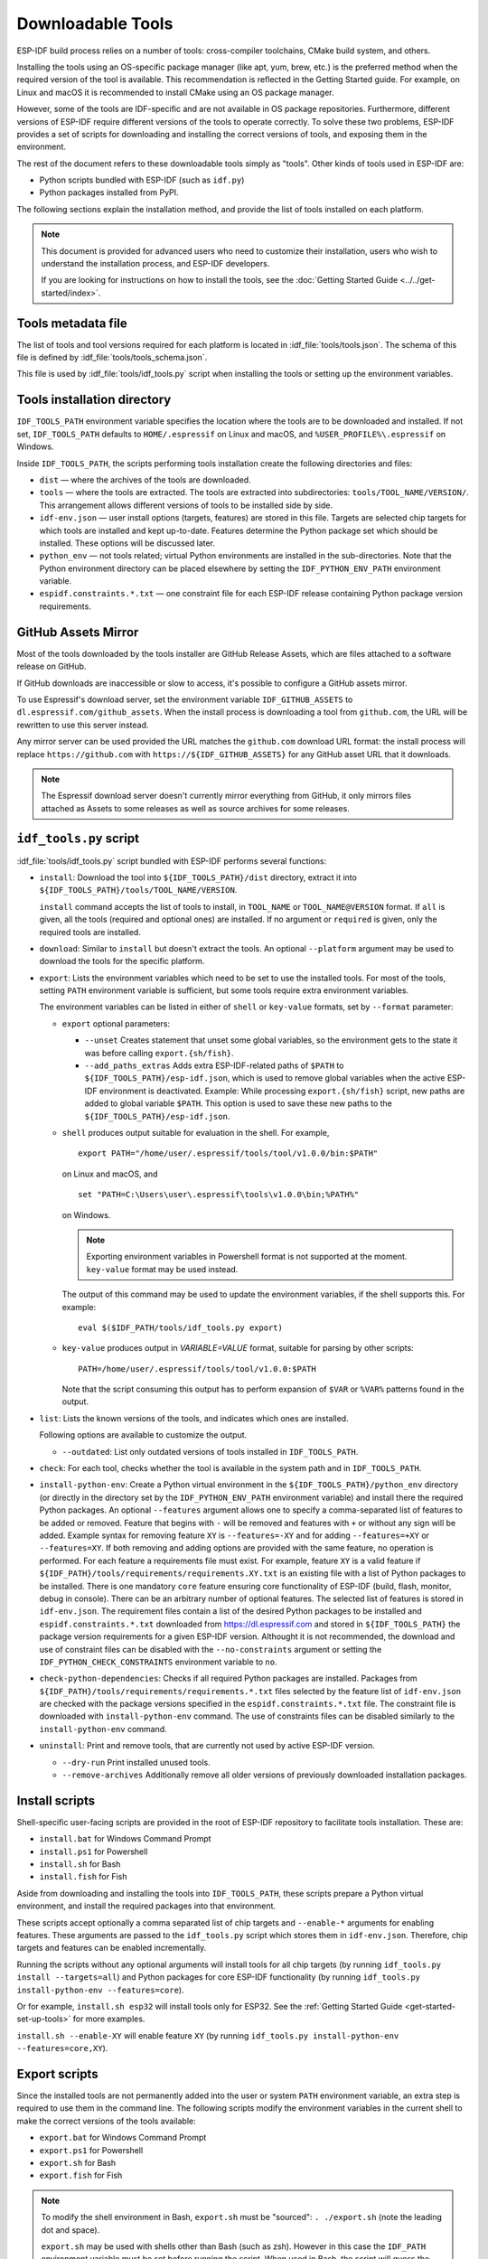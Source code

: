 Downloadable Tools
==================

ESP-IDF build process relies on a number of tools: cross-compiler toolchains, CMake build system, and others.

Installing the tools using an OS-specific package manager (like apt, yum, brew, etc.) is the preferred method when the required version of the tool is available. This recommendation is reflected in the Getting Started guide. For example, on Linux and macOS it is recommended to install CMake using an OS package manager.

However, some of the tools are IDF-specific and are not available in OS package repositories. Furthermore, different versions of ESP-IDF require different versions of the tools to operate correctly. To solve these two problems, ESP-IDF provides a set of scripts for downloading and installing the correct versions of tools, and exposing them in the environment.

The rest of the document refers to these downloadable tools simply as "tools". Other kinds of tools used in ESP-IDF are:

* Python scripts bundled with ESP-IDF (such as ``idf.py``)
* Python packages installed from PyPI.

The following sections explain the installation method, and provide the list of tools installed on each platform.

.. note::

    This document is provided for advanced users who need to customize their installation, users who wish to understand the installation process, and ESP-IDF developers.

    If you are looking for instructions on how to install the tools, see the :doc:`Getting Started Guide <../../get-started/index>`.


Tools metadata file
-------------------

The list of tools and tool versions required for each platform is located in :idf_file:`tools/tools.json`. The schema of this file is defined by :idf_file:`tools/tools_schema.json`.

This file is used by :idf_file:`tools/idf_tools.py` script when installing the tools or setting up the environment variables.

.. _idf-tools-path:

Tools installation directory
----------------------------

``IDF_TOOLS_PATH`` environment variable specifies the location where the tools are to be downloaded and installed. If not set, ``IDF_TOOLS_PATH`` defaults to ``HOME/.espressif`` on Linux and macOS, and ``%USER_PROFILE%\.espressif`` on Windows.

Inside ``IDF_TOOLS_PATH``, the scripts performing tools installation create the following directories and files:

- ``dist`` — where the archives of the tools are downloaded.
- ``tools`` — where the tools are extracted. The tools are extracted into subdirectories: ``tools/TOOL_NAME/VERSION/``. This arrangement allows different versions of tools to be installed side by side.
- ``idf-env.json`` — user install options (targets, features) are stored in this file. Targets are selected chip targets for which tools are installed and kept up-to-date. Features determine the Python package set which should be installed. These options will be discussed later.
- ``python_env`` —  not tools related; virtual Python environments are installed in the sub-directories. Note that the Python environment directory can be placed elsewhere by setting the ``IDF_PYTHON_ENV_PATH`` environment variable.
- ``espidf.constraints.*.txt`` — one constraint file for each ESP-IDF release containing Python package version requirements.

GitHub Assets Mirror
--------------------

Most of the tools downloaded by the tools installer are GitHub Release Assets, which are files attached to a software release on GitHub.

If GitHub downloads are inaccessible or slow to access, it's possible to configure a GitHub assets mirror.

To use Espressif's download server, set the environment variable ``IDF_GITHUB_ASSETS`` to ``dl.espressif.com/github_assets``. When the install process is downloading a tool from ``github.com``, the URL will be rewritten to use this server instead.

Any mirror server can be used provided the URL matches the ``github.com`` download URL format: the install process will replace ``https://github.com`` with ``https://${IDF_GITHUB_ASSETS}`` for any GitHub asset URL that it downloads.

.. note:: The Espressif download server doesn't currently mirror everything from GitHub, it only mirrors files attached as Assets to some releases as well as source archives for some releases.


``idf_tools.py`` script
-----------------------

:idf_file:`tools/idf_tools.py` script bundled with ESP-IDF performs several functions:

* ``install``: Download the tool into ``${IDF_TOOLS_PATH}/dist`` directory, extract it into ``${IDF_TOOLS_PATH}/tools/TOOL_NAME/VERSION``.

  ``install`` command accepts the list of tools to install, in ``TOOL_NAME`` or ``TOOL_NAME@VERSION`` format. If ``all`` is given, all the tools (required and optional ones) are installed. If no argument or ``required`` is given, only the required tools are installed.

* ``download``: Similar to ``install`` but doesn't extract the tools. An optional ``--platform`` argument may be used to download the tools for the specific platform.

* ``export``: Lists the environment variables which need to be set to use the installed tools. For most of the tools, setting ``PATH`` environment variable is sufficient, but some tools require extra environment variables.

  The environment variables can be listed in either of ``shell`` or ``key-value`` formats, set by ``--format`` parameter:

  - ``export`` optional parameters:

    - ``--unset`` Creates statement that unset some global variables, so the environment gets to the state it was before calling ``export.{sh/fish}``.
    - ``--add_paths_extras`` Adds extra ESP-IDF-related paths of ``$PATH`` to ``${IDF_TOOLS_PATH}/esp-idf.json``, which is used to remove global variables when the active ESP-IDF environment is deactivated. Example: While processing ``export.{sh/fish}`` script, new paths are added to global variable ``$PATH``. This option is used to save these new paths to the ``${IDF_TOOLS_PATH}/esp-idf.json``.

  - ``shell`` produces output suitable for evaluation in the shell. For example,

    ::

        export PATH="/home/user/.espressif/tools/tool/v1.0.0/bin:$PATH"

    on Linux and macOS, and

    ::

        set "PATH=C:\Users\user\.espressif\tools\v1.0.0\bin;%PATH%"

    on Windows.

    .. note::

        Exporting environment variables in Powershell format is not supported at the moment. ``key-value`` format may be used instead.

    The output of this command may be used to update the environment variables, if the shell supports this. For example::

        eval $($IDF_PATH/tools/idf_tools.py export)

  - ``key-value`` produces output in `VARIABLE=VALUE` format, suitable for parsing by other scripts::

        PATH=/home/user/.espressif/tools/tool/v1.0.0:$PATH

    Note that the script consuming this output has to perform expansion of ``$VAR`` or ``%VAR%`` patterns found in the output.

* ``list``: Lists the known versions of the tools, and indicates which ones are installed.

  Following options are available to customize the output.

  - ``--outdated``: List only outdated versions of tools installed in ``IDF_TOOLS_PATH``.

* ``check``: For each tool, checks whether the tool is available in the system path and in ``IDF_TOOLS_PATH``.

* ``install-python-env``: Create a Python virtual environment in the ``${IDF_TOOLS_PATH}/python_env`` directory (or directly in the directory set by the ``IDF_PYTHON_ENV_PATH`` environment variable) and install there the required Python packages. An optional ``--features`` argument allows one to specify a comma-separated list of features to be added or removed. Feature that begins with ``-`` will be removed and features with ``+`` or without any sign will be added. Example syntax for removing feature ``XY`` is ``--features=-XY`` and for adding ``--features=+XY`` or ``--features=XY``. If both removing and adding options are provided with the same feature, no operation is performed. For each feature a requirements file must exist. For example, feature ``XY`` is a valid feature if ``${IDF_PATH}/tools/requirements/requirements.XY.txt`` is an existing file with a list of Python packages to be installed. There is one mandatory ``core`` feature ensuring core functionality of ESP-IDF (build, flash, monitor, debug in console). There can be an arbitrary number of optional features. The selected list of features is stored in ``idf-env.json``. The requirement files contain a list of the desired Python packages to be installed and ``espidf.constraints.*.txt`` downloaded from https://dl.espressif.com and stored in ``${IDF_TOOLS_PATH}`` the package version requirements for a given ESP-IDF version. Althought it is not recommended, the download and use of constraint files can be disabled with the ``--no-constraints`` argument or setting the ``IDF_PYTHON_CHECK_CONSTRAINTS`` environment variable to ``no``.

* ``check-python-dependencies``: Checks if all required Python packages are installed. Packages from ``${IDF_PATH}/tools/requirements/requirements.*.txt`` files selected by the feature list of ``idf-env.json`` are checked with the package versions specified in the ``espidf.constraints.*.txt`` file. The constraint file is downloaded with ``install-python-env`` command. The use of constraints files can be disabled similarly to the ``install-python-env`` command.

* ``uninstall``: Print and remove tools, that are currently not used by active ESP-IDF version.

  - ``--dry-run`` Print installed unused tools.
  - ``--remove-archives`` Additionally remove all older versions of previously downloaded installation packages.

.. _idf-tools-install:

Install scripts
---------------

Shell-specific user-facing scripts are provided in the root of ESP-IDF repository to facilitate tools installation. These are:

* ``install.bat`` for Windows Command Prompt
* ``install.ps1`` for Powershell
* ``install.sh`` for Bash
* ``install.fish`` for Fish

Aside from downloading and installing the tools into ``IDF_TOOLS_PATH``, these scripts prepare a Python virtual environment, and install the required packages into that environment.

These scripts accept optionally a comma separated list of chip targets and ``--enable-*`` arguments for enabling features. These arguments are passed to the ``idf_tools.py`` script which stores them in ``idf-env.json``. Therefore, chip targets and features can be enabled incrementally.

Running the scripts without any optional arguments will install tools for all chip targets (by running ``idf_tools.py install --targets=all``) and Python packages for core ESP-IDF functionality (by running ``idf_tools.py install-python-env --features=core``).

Or for example, ``install.sh esp32`` will install tools only for ESP32. See the :ref:`Getting Started Guide <get-started-set-up-tools>` for more examples.

``install.sh --enable-XY`` will enable feature ``XY`` (by running ``idf_tools.py install-python-env --features=core,XY``).

.. _idf-tools-export:

Export scripts
--------------

Since the installed tools are not permanently added into the user or system ``PATH`` environment variable, an extra step is required to use them in the command line. The following scripts modify the environment variables in the current shell to make the correct versions of the tools available:

* ``export.bat`` for Windows Command Prompt
* ``export.ps1`` for Powershell
* ``export.sh`` for Bash
* ``export.fish`` for Fish

.. note::

    To modify the shell environment in Bash, ``export.sh`` must be "sourced": ``. ./export.sh`` (note the leading dot and space).

    ``export.sh`` may be used with shells other than Bash (such as zsh). However in this case the ``IDF_PATH`` environment variable must be set before running the script. When used in Bash, the script will guess the ``IDF_PATH`` value from its own location.

In addition to calling ``idf_tools.py``, these scripts list the directories which have been added to the ``PATH``.

Other installation methods
--------------------------

Depending on the environment, more user-friendly wrappers for ``idf_tools.py`` are provided:

* :ref:`IDF Tools installer for Windows <get-started-windows-tools-installer>` can download and install the tools. Internally the installer uses ``idf_tools.py``.
* `Eclipse Plugin <https://github.com/espressif/idf-eclipse-plugin/blob/master/README.md>`_ includes a menu item to set up the tools. Internally the plugin calls ``idf_tools.py``.
* `VSCode Extension <https://github.com/espressif/vscode-esp-idf-extension/blob/master/docs/tutorial/install.md>`_ for ESP-IDF includes an onboarding flow. This flow helps setting up the tools. Although the extension does not rely on ``idf_tools.py``, the same installation method is used.

Custom installation
-------------------

Although the methods above are recommended for ESP-IDF users, they are not a must for building ESP-IDF applications. ESP-IDF build system expects that all the necessary tools are installed somewhere, and made available in the ``PATH``.

.. _idf-tools-uninstall:

Uninstall ESP-IDF
-----------------

Uninstalling ESP-IDF requires removing both the tools and the environment variables that have been configured during the installation.

* Windows users using the :ref:`Windows ESP-IDF Tools Installer <get-started-windows-tools-installer>` can simply run the uninstall wizard to remove ESP-IDF.
* To remove an installation performed by running the supported :ref:`install scripts <idf-tools-install>`, simply delete the :ref:`tools installation directory <idf-tools-path>` including the downloaded and installed tools. Any environment variables set by the :ref:`export scripts<idf-tools-export>` are not permanent and will not be present after opening a new environment.
* When dealing with a custom installation, in addition to deleting the tools as mentioned above, you may also need to manually revert any changes to environment variables or system paths that were made to accommodate the ESP-IDF tools (e.g. ``IDF_PYTHON_ENV_PATH`` or ``IDF_TOOLS_PATH``). If you manually copied any tools, you would need to track and delete those files manually.
* If you installed any plugins like the `ESP-IDF Eclipse Plugin <https://github.com/espressif/idf-eclipse-plugin/blob/master/README.md>`_ or `VSCode ESP-IDF Extension <https://github.com/espressif/vscode-esp-idf-extension/blob/master/docs/tutorial/install.md>`_, you should follow the specific uninstallation instructions described in the documentation of those components.

.. note::

  Uninstalling the ESP-IDF tools doesn't remove any project files or your code. Be mindful of what you are deleting to avoid losing any work. If you're unsure about a step, refer back to the installation instructions.

  These instructions assume that the tools were installed following the procedures in this provided document. If you've used a custom installation method, you might need to adapt these instructions accordingly.

.. _idf-tools-list:

List of IDF Tools
-----------------

.. include-build-file:: idf-tools-inc.rst
